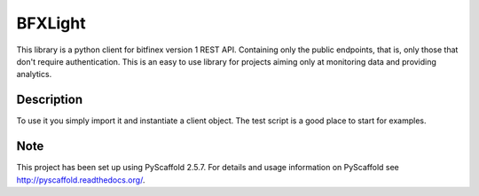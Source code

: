 ========
BFXLight
========

This library is a python client for bitfinex version 1 REST API. Containing only the public endpoints, that is, only those that don't require authentication.
This is an easy to use library for projects aiming only at monitoring data and providing analytics.


Description
===========

To use it you simply import it and instantiate a client object. The test script is a good place to start for examples.



Note
====

This project has been set up using PyScaffold 2.5.7. For details and usage
information on PyScaffold see http://pyscaffold.readthedocs.org/.
